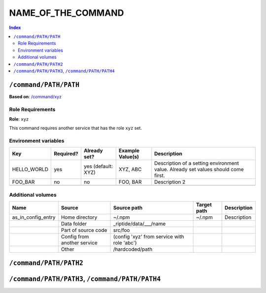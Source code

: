 NAME_OF_THE_COMMAND
===================

.. General description of the command

..  contents:: Index
    :depth: 2

``/command/PATH/PATH``
----------------------

.. If this service is based on some other entity:

**Based on**: `/command/xyz <https://github.com/Parakoopa/riptide-repo/tree/master/command/xyz>`_

.. Description of this version of the command, with the most important things to note

.. Now follow descriptions of certain properties of this entity.
.. If some properties are inherited, you only need to describe what was changed
.. (=> what is actually contained in your yaml document)
.. Properties that don't apply can be left out

Role Requirements
~~~~~~~~~~~~~~~~~

**Role**: ``xyz``

This command requires another service that has the role ``xyz`` set.

.. Describe the requirements this other service needs to have and explain
.. what this service is used for

Environment variables
~~~~~~~~~~~~~~~~~~~~~

+--------------+-----------+--------------------+------------------+-----------------------------------------------------------------------------------+
| Key          | Required? | Already set?       | Example Value(s) | Description                                                                       |
+==============+===========+====================+==================+===================================================================================+
| HELLO_WORLD  | yes       | yes (default: XYZ) | XYZ, ABC         | Description of a setting environment value. Already set values should come first. |
+--------------+-----------+--------------------+------------------+-----------------------------------------------------------------------------------+
| FOO_BAR      | no        | no                 | FOO, BAR         | Description 2                                                                     |
+--------------+-----------+--------------------+------------------+-----------------------------------------------------------------------------------+
|              |           |                    |                  |                                                                                   |
+--------------+-----------+--------------------+------------------+-----------------------------------------------------------------------------------+

Additional volumes
~~~~~~~~~~~~~~~~~~

+-----------------------+-----------------------------+---------------------------------------------+-------------+-------------+
| Name                  | Source                      | Source path                                 | Target path | Description |
+=======================+=============================+=============================================+=============+=============+
| as_in_config_entry    | Home directory              | ~/.npm                                      | ~/.npm      | Description |
+-----------------------+-----------------------------+---------------------------------------------+-------------+-------------+
|                       | Data folder                 | _riptide/data/___/name                      |             |             |
+-----------------------+-----------------------------+---------------------------------------------+-------------+-------------+
|                       | Part of source code         | src/foo                                     |             |             |
+-----------------------+-----------------------------+---------------------------------------------+-------------+-------------+
|                       | Config from another service | (config 'xyz' from service with role 'abc') |             |             |
+-----------------------+-----------------------------+---------------------------------------------+-------------+-------------+
|                       | Other                       | /hardcoded/path                             |             |             |
+-----------------------+-----------------------------+---------------------------------------------+-------------+-------------+

``/command/PATH/PATH2``
-----------------------

.. other variants, see above.

``/command/PATH/PATH3``, ``/command/PATH/PATH4``
------------------------------------------------

.. if variants are very similar, you can group them
